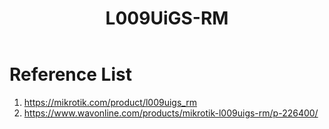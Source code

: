 :PROPERTIES:
:ID:       9e995513-6ee6-45d8-b224-080c85d13264
:END:
#+title: L009UiGS-RM
#+filetags:

* Reference List
1. https://mikrotik.com/product/l009uigs_rm
2. https://www.wavonline.com/products/mikrotik-l009uigs-rm/p-226400/
